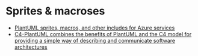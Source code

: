 * Sprites & macroses
- [[https://github.com/RicardoNiepel/Azure-PlantUML][PlantUML sprites, macros, and other includes for Azure services]]
- [[https://github.com/RicardoNiepel/C4-PlantUML][C4-PlantUML combines the benefits of PlantUML and the C4 model for providing a simple way of describing and communicate software architectures]]
